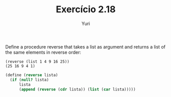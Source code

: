 #+Title: Exercício 2.18
#+Author: Yuri

Define a procedure reverse that takes a list as argument and returns a
list of the same elements in reverse order:

#+BEGIN_EXAMPLE
(reverse (list 1 4 9 16 25))
(25 16 9 4 1)
#+END_EXAMPLE

#+BEGIN_SRC scheme
(define (reverse lista)
  (if (null? lista)
      lista
      (append (reverse (cdr lista)) (list (car lista)))))
#+END_SRC
